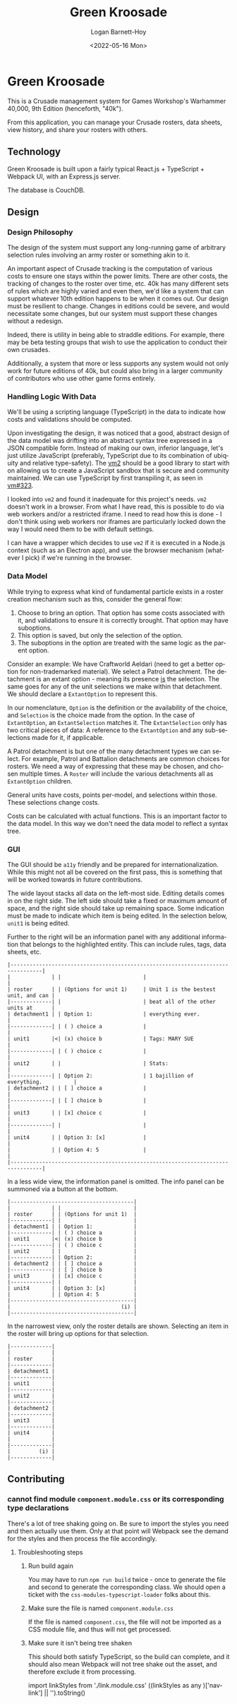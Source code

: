 #+title:     Green Kroosade
#+author:    Logan Barnett-Hoy
#+email:     logustus@gmail.com
#+date:      <2022-05-16 Mon>
#+language:  en
#+file_tags:
#+tags:

* Green Kroosade

This is a Crusade management system for Games Workshop's Warhammer 40,000, 9th
Edition (henceforth, "40k").

From this application, you can manage your Crusade rosters, data sheets, view
history, and share your rosters with others.

** Technology

Green Kroosade is built upon a fairly typical React.js + TypeScript + Webpack
UI, with an Express.js server.

The database is CouchDB.
** Design

*** Design Philosophy

The design of the system must support any long-running game of arbitrary
selection rules involving an army roster or something akin to it.

An important aspect of Crusade tracking is the computation of various costs to
ensure one stays within the power limits. There are other costs, the tracking of
changes to the roster over time, etc. 40k has many different sets of rules which
are highly varied and even then, we'd like a system that can support whatever
10th edition happens to be when it comes out. Our design must be resilient to
change. Changes in editions could be severe, and would necessitate some changes,
but our system must support these changes without a redesign.

Indeed, there is utility in being able to straddle editions. For example, there
may be beta testing groups that wish to use the application to conduct their own
crusades.

Additionally, a system that more or less supports any system would not only work
for future editions of 40k, but could also bring in a larger community of
contributors who use other game forms entirely.

*** Handling Logic With Data

We'll be using a scripting language (TypeScript) in the data to indicate
how costs and validations should be computed.

Upon investigating the design, it was noticed that a good, abstract design of
the data model was drifting into an abstract syntax tree expressed in a JSON
compatible form. Instead of making our own, inferior language, let's just
utilize JavaScript (preferably, TypeScript due to its combination of ubiquity
and relative type-safety). The [[https://github.com/patriksimek/vm2][vm2]] should be a good library to start with on
allowing us to create a JavaScript sandbox that is secure and community
maintained. We can use TypeScript by first transpiling it, as seen in [[https://github.com/patriksimek/vm2/issues/323][vm#323]].

I looked into =vm2= and found it inadequate for this project's needs. =vm2=
doesn't work in a browser. From what I have read, this is possible to do via
web workers and/or a restricted iframe. I need to read how this is done - I
don't think using web workers nor iframes are particularly locked down the way I
would need them to be with default settings.

I can have a wrapper which decides to use =vm2= if it is executed in a Node.js
context (such as an Electron app), and use the browser mechanism (whatever I
pick) if we're running in the browser.
*** Data Model

While trying to express what kind of fundamental particle exists in a roster
creation mechanism such as this, consider the general flow:

1. Choose to bring an option. That option has some costs associated with it, and
   validations to ensure it is correctly brought. That option may have
   suboptions.
2. This option is saved, but only the selection of the option.
3. The suboptions in the option are treated with the same logic as the parent
   option.

Consider an example: We have Craftworld Aeldari (need to get a better option for
non-trademarked material). We select a Patrol detachment. The detachment is an
extant option - meaning its presence _is_ the selection. The same goes for any
of the unit selections we make within that detachment. We should declare a
=ExtantOption= to represent this.

In our nomenclature, =Option= is the definition or the availability of the
choice, and =Selection= is the choice made from the option. In the case of
=ExtantOption=, an =ExtantSelection= matches it. The =ExtantSelection= only has
two critical pieces of data: A reference to the =ExtantOption= and any
sub-selections made for it, if applicable.

A Patrol detachment is but one of the many detachment types we can select. For
example, Patrol and Battalion detachments are common choices for rosters. We
need a way of expressing that these may be chosen, and chosen multiple times. A
=Roster= will include the various detachments all as =ExtantOption= children.

General units have costs, points per-model, and selections within those. These
selections change costs.

Costs can be calculated with actual functions. This is an important factor to
the data model. In this way we don't need the data model to reflect a syntax
tree.
*** GUI

The GUI should be =a11y= friendly and be prepared for internationalization.
While this might not all be covered on the first pass, this is something that
will be worked towards in future contributions.

The wide layout stacks all data on the left-most side. Editing details comes in
on the right side. The left side should take a fixed or maximum amount of space,
and the right side should take up remaining space. Some indication must be made
to indicate which item is being edited. In the selection below, =unit1= is being
edited.

Further to the right will be an information panel with any additional
information that belongs to the highlighted entity. This can include rules,
tags, data sheets, etc.

#+begin_src artist
|--------------------------------------------------------------------------------|
|             | |                          |                                     |
| roster      | | (Options for unit 1)     | Unit 1 is the bestest unit, and can |
|-------------| |                          | beat all of the other units at      |
| detachment1 | | Option 1:                | everything ever.                    |
|-------------| | ( ) choice a             |                                     |
| unit1       |<| (x) choice b             | Tags: MARY SUE                      |
|-------------| | ( ) choice c             |                                     |
| unit2       | |                          | Stats:                              |
|-------------| | Option 2:                | 1 bajillion of everything.          |
| detachment2 | | [ ] choice a             |                                     |
|-------------| | [ ] choice b             |                                     |
| unit3       | | [x] choice c             |                                     |
|-------------| |                          |                                     |
| unit4       | | Option 3: [x]            |                                     |
|             | | Option 4: 5              |                                     |
|--------------------------------------------------------------------------------|
#+end_src

In a less wide view, the information panel is omitted. The info panel can be
summoned via a button at the bottom.

#+begin_src artist
|---------------------------------------|
|             | |                       |
| roster      | | (Options for unit 1)  |
|-------------| |                       |
| detachment1 | | Option 1:             |
|-------------| | ( ) choice a          |
| unit1       |<| (x) choice b          |
|-------------| | ( ) choice c          |
| unit2       | |                       |
|-------------| | Option 2:             |
| detachment2 | | [ ] choice a          |
|-------------| | [ ] choice b          |
| unit3       | | [x] choice c          |
|-------------| |                       |
| unit4       | | Option 3: [x]         |
|             | | Option 4: 5           |
|---------------------------------------|
|                                   (i) |
|---------------------------------------|
#+end_src

In the narrowest view, only the roster details are shown. Selecting an item in
the roster will bring up options for that selection.

#+begin_src artist
|-------------|
|             |
| roster      |
|-------------|
| detachment1 |
|-------------|
| unit1       |
|-------------|
| unit2       |
|-------------|
| detachment2 |
|-------------|
| unit3       |
|-------------|
| unit4       |
|             |
|-------------|
|         (i) |
|-------------|
#+end_src
** Contributing
*** cannot find module =component.module.css= or its corresponding type declarations

There's a lot of tree shaking going on. Be sure to import the styles you need
and then actually use them. Only at that point will Webpack see the demand for
the styles and then process the file accordingly.

**** Troubleshooting steps

***** Run build again
You may have to run =npm run build= twice - once to generate the file and second
to generate the corresponding class. We should open a ticket with the
=css-modules-typescript-loader= folks about this.

***** Make sure the file is named =component.module.css=

If the file is named =component.css=, the file will not be imported as a CSS
module file, and thus will not get processed.

***** Make sure it isn't being tree shaken

This should both satisfy TypeScript, so the build can complete, and it should
also mean Webpack will not tree shake out the asset, and therefore exclude it
from processing.

#+begin_example js
import linkStyles from './link.module.css'
((linkStyles as any )['nav-link'] || '').toString()
#+end_example
